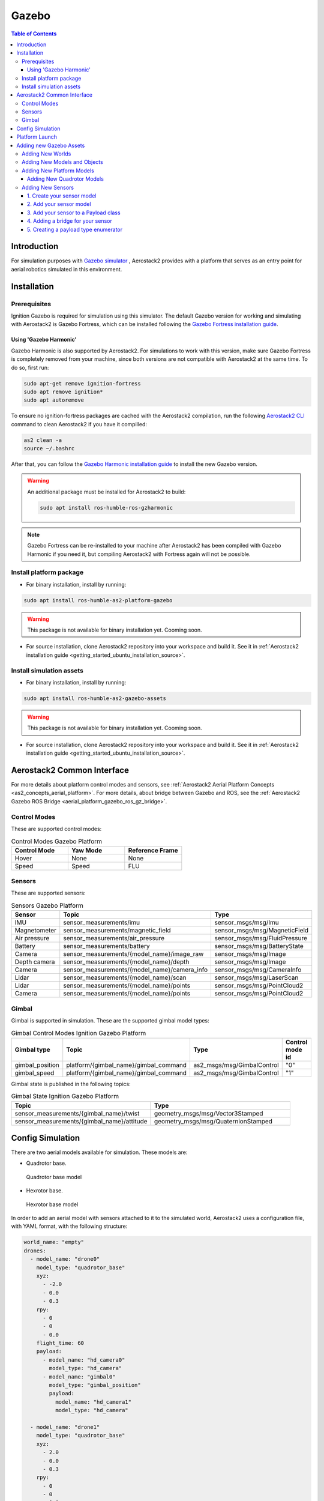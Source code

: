 .. _aerial_platform_gazebo:

======
Gazebo
======

.. contents:: Table of Contents
   :depth: 3
   :local:



.. _aerial_platform_gazebo_introduction:

------------
Introduction
------------

For simulation purposes with `Gazebo simulator <https://gazebosim.org/api/gazebo>`__ , Aerostack2 provides with a platform that serves as an entry point for aerial robotics simulated in this environment.



.. _aerial_platform_gazebo_installation:

------------
Installation
------------



.. _aerial_platform_gazebo_installation_prerequisites:

Prerequisites
=============

Ignition Gazebo is required for simulation using this simulator. The default Gazebo version for working
and simulating with Aerostack2 is Gazebo Fortress, which can be installed following the
`Gazebo Fortress installation guide <https://gazebosim.org/docs/fortress/install_ubuntu>`__.

Using 'Gazebo Harmonic'
-----------------------

Gazebo Harmonic is also supported by Aerostack2. For simulations to work with this version,
make sure Gazebo Fortress is completely removed from your machine, since both versions are not
compatible with Aerostack2 at the same time. To do so, first run:

.. code-block:: bash

  sudo apt-get remove ignition-fortress
  sudo apt remove ignition*
  sudo apt autoremove

To ensure no ignition-fortress packages are cached with the Aerostack2 compilation, run the following
`Aerostack2 CLI <https://aerostack2.github.io/_09_development/_cli/index.html#development-cli>`_ command to clean Aerostack2 if you have it compilled:

.. code-block:: bash

  as2 clean -a
  source ~/.bashrc

After that, you can follow the `Gazebo Harmonic installation guide <https://gazebosim.org/docs/harmonic/install_ubuntu>`__
to install the new Gazebo version. 

.. warning:: An additional package must be installed for Aerostack2 to build:

  .. code-block:: bash

    sudo apt install ros-humble-ros-gzharmonic

.. note:: Gazebo Fortress can be re-installed to your machine after Aerostack2 has been compiled with Gazebo Harmonic if you need it, but compiling Aerostack2 with Fortress again will not be possible.

.. _aerial_platform_gazebo_installation_package:

Install platform package
========================

* For binary installation, install by running:

.. code-block:: bash

   sudo apt install ros-humble-as2-platform-gazebo

.. warning:: This package is not available for binary installation yet. Cooming soon.

* For source installation, clone Aerostack2 repository into your workspace and build it. See it in :ref:`Aerostack2 installation guide <getting_started_ubuntu_installation_source>`.



.. _aerial_platform_gazebo_installation_assets:

Install simulation assets
=========================

* For binary installation, install by running:

.. code-block:: bash

   sudo apt install ros-humble-as2-gazebo-assets

.. warning:: This package is not available for binary installation yet. Cooming soon.

* For source installation, clone Aerostack2 repository into your workspace and build it. See it in :ref:`Aerostack2 installation guide <getting_started_ubuntu_installation_source>`.



.. _aerial_platform_gazebo_as2_common_interface:

---------------------------
Aerostack2 Common Interface
---------------------------

For more details about platform control modes and sensors, see :ref:`Aerostack2 Aerial Platform Concepts <as2_concepts_aerial_platform>`.
For more details, about bridge between Gazebo and ROS, see the :ref:`Aerostack2 Gazebo ROS Bridge <aerial_platform_gazebo_ros_gz_bridge>`.



.. _aerial_platform_gazebo_as2_common_interface_control_modes:

Control Modes
=============

These are supported control modes:

.. list-table:: Control Modes Gazebo Platform
   :widths: 50 50 50
   :header-rows: 1

   * - Control Mode
     - Yaw Mode
     - Reference Frame
   * - Hover
     - None
     - None
   * - Speed
     - Speed
     - FLU



.. _aerial_platform_gazebo_as2_common_interface_sensors:

Sensors
=======

These are supported sensors:
  
.. list-table:: Sensors Gazebo Platform
   :widths: 50 50 50
   :header-rows: 1

   * - Sensor
     - Topic
     - Type
   * - IMU
     - sensor_measurements/imu
     - sensor_msgs/msg/Imu
   * - Magnetometer
     - sensor_measurements/magnetic_field
     - sensor_msgs/msg/MagneticField
   * - Air pressure
     - sensor_measurements/air_pressure
     - sensor_msgs/msg/FluidPressure
   * - Battery
     - sensor_measurements/battery
     - sensor_msgs/msg/BatteryState
   * - Camera
     - sensor_measurements/{model_name}/image_raw
     - sensor_msgs/msg/Image
   * - Depth camera
     - sensor_measurements/{model_name}/depth
     - sensor_msgs/msg/Image
   * - Camera
     - sensor_measurements/{model_name}/camera_info
     - sensor_msgs/msg/CameraInfo
   * - Lidar
     - sensor_measurements/{model_name}/scan
     - sensor_msgs/msg/LaserScan
   * - Lidar
     - sensor_measurements/{model_name}/points
     - sensor_msgs/msg/PointCloud2
   * - Camera
     - sensor_measurements/{model_name}/points
     - sensor_msgs/msg/PointCloud2

Gimbal
======

Gimbal is supported in simulation. These are the supported gimbal model types:

.. list-table:: Gimbal Control Modes Ignition Gazebo Platform
   :widths: 50 50 50 50
   :header-rows: 1

   * - Gimbal type
     - Topic
     - Type
     - Control mode id
   * - gimbal_position
     - platform/{gimbal_name}/gimbal_command
     - as2_msgs/msg/GimbalControl
     - "0"
   * - gimbal_speed
     - platform/{gimbal_name}/gimbal_command
     - as2_msgs/msg/GimbalControl
     - "1"

Gimbal state is published in the following topics:

.. list-table:: Gimbal State Ignition Gazebo Platform
   :widths: 50 50
   :header-rows: 1

   * - Topic
     - Type
   * - sensor_measurements/{gimbal_name}/twist
     - geometry_msgs/msg/Vector3Stamped
   * - sensor_measurements/{gimbal_name}/attitude
     - geometry_msgs/msg/QuaternionStamped

.. _aerial_platform_gazebo_config_simulation:

-----------------
Config Simulation
-----------------

There are two aerial models available for simulation. These models are:

* Quadrotor base.
  
.. figure:: images/quadrotor.png
   :width: 400
   :scale: 50
   :class: with-shadow
   
   Quadrotor base model

* Hexrotor base.

.. figure:: images/hexrotor.png
   :width: 400
   :scale: 50
   :class: with-shadow
   
   Hexrotor base model

In order to add an aerial model with sensors attached to it to the simulated world, Aerostack2 uses a configuration file, with YAML format, with the following structure:

.. code-block:: yaml

  world_name: "empty"
  drones:
    - model_name: "drone0"
      model_type: "quadrotor_base"
      xyz:
        - -2.0
        - 0.0
        - 0.3
      rpy:
        - 0
        - 0
        - 0.0
      flight_time: 60
      payload:
        - model_name: "hd_camera0"
          model_type: "hd_camera"
        - model_name: "gimbal0"
          model_type: "gimbal_position"
          payload:
            model_name: "hd_camera1"
            model_type: "hd_camera"

    - model_name: "drone1"
      model_type: "quadrotor_base"
      xyz:
        - 2.0
        - 0.0
        - 0.3
      rpy:
        - 0
        - 0
        - 0.0
      flight_time: 60
      payload:
        - model_name: "gimbal1"
          model_type: "gimbal_speed"
          payload:
            model_name: "hd_camera1"
            model_type: "hd_camera"

    - model_name: "drone2"
      model_type: "quadrotor_base"
      xyz:
        - 0.0
        - 0.0
        - 0.3
      rpy:
        - 0
        - 0
        - 0.0
      flight_time: 60
      payload:
        - model_name: "hd_camera2"
          model_type: "hd_camera"

Where:

* ``world_name``: name of the defined world in sdf format.
* ``drones``: list of drones to be included in the world.
  
Each of the ``drones`` is defined by:

* ``model_type``: model of the drone defined in sdf format.
* ``model_name``: namespace
* ``xyz``: spawn position
* ``rpy``: spawn orientation 
* ``payload``: list of sensors/gimbal attached to the model

Each element of the ``payload`` is defined by:

* ``model_type``: name of the sensor/gimbal inside the simulation (this case ``gps`` and ``gimbal_speed``)
* ``model_name``: name of the sensor/gimbal defined in sdf format.

If a drone ``payload`` contains a gimbal, a gimbal should contain a payload which must containt a sensor.

New models, sensors and worlds are defined in the ``as2_gazebo_assets`` package. For more information on how to create new assets, go to the `Gazebo Fortress tutorial page <https://gazebosim.org/docs/fortress/tutorials>`_.



.. _aerial_platform_gazebo_platform_launch:

---------------
Platform Launch
---------------

Aerostack2 Gazebo platform provides a launch file, which parameters are:

.. list-table:: Gazebo Platform Parameters
   :widths: 50 50 50
   :header-rows: 1

   * - Parameter
     - Type
     - Description
   * - namespace
     - string
     - Namespace of the platform, also named as drone id. 
   * - simulation_config_file
     - string
     - Path to the simulation configuration file.
   * - control_modes_file
     - string
     - Optional. File path with the control modes configuration. Default the one in the package.
   * - platform_config_file
     - string
     - Optional. File path with additional platform parameters.
   * - log_level
     - string
     - Optional. Set Logging level. Default 'info'.  
   * - use_sim_time
     - bool
     - Optional. Syncronize simulation time with node time. Default false.


Example of launch command:

.. code-block:: bash

  ros2 launch as2_platform_gazebo platform_gazebo_launch.py namespace:=drone_sim_0 config_file:=world_json_path

For launch the simulation, run the following command:

.. code-block:: bash

  ros2 launch as2_gazebo_assets launch_simulation.py config_file:=world_json_path

------------------------
Adding new Gazebo Assets
------------------------

New worlds and models can be added and configured to work with Aerostack2 in Gazebo simulations.

Adding New Worlds
=================

The ``as2_gazebo_assets`` package has a ``worlds`` folder in which more ``.sdf`` models can be added to use as worlds in your YAML simulation configuration file. The ``world_name`` tag
in your configuration file must match the name of an existing world in this directory. An empty world would look like the following template

.. code-block:: xml

  <?xml version="1.0" ?>
  <sdf version="1.6">
    <world name="empty">
          <physics name="4ms" type="ignored">
            <max_step_size>0.004</max_step_size>
            <real_time_factor>1.0</real_time_factor>
          </physics>
          <plugin
              filename="ignition-gazebo-physics-system"
              name="ignition::gazebo::systems::Physics">
          </plugin>
          <plugin
              filename="ignition-gazebo-scene-broadcaster-system"
              name="ignition::gazebo::systems::SceneBroadcaster">
          </plugin>
          <plugin
              filename="ignition-gazebo-user-commands-system"
              name="ignition::gazebo::systems::UserCommands">
          </plugin>
          <plugin
              filename="ignition-gazebo-sensors-system"
              name="ignition::gazebo::systems::Sensors">
              <render_engine>ogre2</render_engine>
          </plugin>

          <light type="directional"
              name="sun">
              <cast_shadows>true</cast_shadows>
              <pose>0 0 10 0 0 0</pose>
              <diffuse>0.8 0.8 0.8 1</diffuse>
              <specular>0.2 0.2 0.2 1</specular>
              <attenuation>
                  <range>1000</range>
                  <constant>0.9</constant>
                  <linear>0.01</linear>
                  <quadratic>0.001</quadratic>
              </attenuation>
              <direction>-0.5 0.1 -0.9</direction>
          </light> 
    </world>
  </sdf>

Worlds can also be added from an external source. For Gazebo to find the world file when the simulation is launched, make sure you have your Gazebo sources environment variable
set to look for world files in your external folder. The content of this variable can be checked by running

.. code-block:: bash

  echo $GZ_SIM_RESOURCE_PATH

Add the path to your external ``worlds`` folder using

.. code-block:: bash

  export GZ_SIM_RESOURCE_PATH=$GZ_SIM_RESOURCE_PATH:<path/to/directory>/worlds

.. note:: If your are adding your worlds and models from a project which follows the project structure like this `project_gazebo <https://github.com/aerostack2/project_gazebo>`__. example, these environment variables can be set from your launch .bash file so that Gazebo can always find your models.

Adding New Models and Objects
=============================

Your new worlds can include any model that can be found by Gazebo in the ``models`` directory inside ``as2_gazebo_assets`` or in an external directory that has been added to the
same environment variable that was mentioned above

.. code-block:: bash

  export GZ_SIM_RESOURCE_PATH=$GZ_SIM_RESOURCE_PATH:<path/to/directory>/models

Although static models can be added directly to your world, models with a specific function that will operate with Aerostack2 would be better added to your world as an Object. Objects
are models that are added to your world by configuring them in your simulation configuration file. This models have to be added to a models directory where Gazebo can find them, just as
any other model. The models are then loaded into your world like in the next simulation configuration example:

.. code-block:: yaml

  world_name: "empty"
  drones:
    - model_type: "crazyflie"
      model_name: "crazyflie0"
      payload:
        - model_name: "hd_camera0"
          model_type: "hd_camera"
        - model_name: "gimbal0"
          model_type: "gimbal_speed"
          payload:
            model_name: "gb0_hd_camera"
            model_type: "hd_camera"
      xyz:
        - -1.0
        - 0.0
        - 3.0

  objects:
    - model_name: "ground_plane"
      model_type: "ground_plane"
    - model_name: "aruco_gate"
      model_type: "aruco_gate_1"
      object_bridges:
        - "pose"
      xyz:
        - 1.0
        - 0.0
        - 0.0
   
The ``model_type`` tag is, again, the name of an existing model to be loaded. By adding models as objects, it is possible to configure object bridges using the ``object_bridges`` tag.
In the example, a ``pose`` bridge is added to the aruco gate for it to publish its pose in a ROS 2 topic. For this to work, the systems::PosePublisher Gazebo plugin was added to the
``aruco_gate_1`` SDF model.

The next table shows the bridges that can be added to the ``object_bridges`` tag

.. list-table:: Available Object Bridges
   :widths: 50 50 50
   :header-rows: 1

   * - object_bridge
     - Type
     - Topic
   * - pose
     - geometry_msgs/msg/PoseStamped
     - /<model_name>/<model_name>/pose
   * - azimuth
     - std_msgs::msg::Float32
     - /<model_name>/gps/azimuth
   * - gps
     - sensor_msgs/msg/NavSatFix
     - /<model_name>/sensor_measurements/gps

The topics specified in the 'Topic' column provide information about your model in Gazebo that can be used by any ROS 2 node.

Adding New Platform Models
==========================

Adding new platform models so they can fly using Aerostack2 requires the creation of a Jinja template. Aerostack2 uses Jinja to templatize the Gazebo Platform models so that all the components,
links, joints and topics have the right names and the platform can be built properly.

Adding New Quadrotor Models
---------------------------

To add a new quadrotor model, like a BitCraze Crazyflie for instance, a file ``model-name.sdf.jinja`` must be added to your model folder, with the following content

``TODO?: REPLACE THIS WITH A LINK TO THE TEMPALTE``

.. code-block:: xml

  <?xml version="1.0"?>

  <sdf version='1.6'>
    <model name='{{ namespace }}'>
      <include merge="true">
          <uri>model://MODEL_NAME</uri>
      </include>

        <plugin
            filename="ignition-gazebo-pose-publisher-system"
            name="ignition::gazebo::systems::PosePublisher">
            <publish_link_pose>true</publish_link_pose>
            <publish_sensor_pose>true</publish_sensor_pose>
            <publish_collision_pose>false</publish_collision_pose>
            <publish_visual_pose>false</publish_visual_pose>
            <publish_nested_model_pose>true</publish_nested_model_pose>
            <publish_model_pose>false</publish_model_pose>
            <use_pose_vector_msg>true</use_pose_vector_msg>
            <static_publisher>true</static_publisher>
            <static_update_frequency>100</static_update_frequency>
        </plugin>
        <plugin
          filename="ignition-gazebo-multicopter-motor-model-system"
          name="gz::sim::systems::MulticopterMotorModel">
          <robotNamespace>model/{{ namespace }}</robotNamespace>
          <jointName>m1_joint</jointName>
          <linkName>m1</linkName>
          <turningDirection>ccw</turningDirection>
          <timeConstantUp>0.0125</timeConstantUp>
          <timeConstantDown>0.025</timeConstantDown>
          <maxRotVelocity>800.0</maxRotVelocity>
          <motorConstant>8.54858e-06</motorConstant>
          <momentConstant>0.016</momentConstant>
          <commandSubTopic>command/motor_speed</commandSubTopic>
          <motorNumber>0</motorNumber>
          <rotorDragCoefficient>8.06428e-05</rotorDragCoefficient>
          <rollingMomentCoefficient>1e-06</rollingMomentCoefficient>
          <motorSpeedPubTopic>motor_speed/0</motorSpeedPubTopic>
          <rotorVelocitySlowdownSim>10</rotorVelocitySlowdownSim>
          <motorType>velocity</motorType>
        </plugin>
        <plugin
          filename="ignition-gazebo-multicopter-motor-model-system"
          name="gz::sim::systems::MulticopterMotorModel">
          <robotNamespace>model/{{ namespace }}</robotNamespace>
          <jointName>m2_joint</jointName>
          <linkName>m2</linkName>
          <turningDirection>ccw</turningDirection>
          <timeConstantUp>0.0125</timeConstantUp>
          <timeConstantDown>0.025</timeConstantDown>
          <maxRotVelocity>800.0</maxRotVelocity>
          <motorConstant>8.54858e-06</motorConstant>
          <momentConstant>0.016</momentConstant>
          <commandSubTopic>command/motor_speed</commandSubTopic>
          <motorNumber>1</motorNumber>
          <rotorDragCoefficient>8.06428e-05</rotorDragCoefficient>
          <rollingMomentCoefficient>1e-06</rollingMomentCoefficient>
          <motorSpeedPubTopic>motor_speed/1</motorSpeedPubTopic>
          <rotorVelocitySlowdownSim>10</rotorVelocitySlowdownSim>
          <motorType>velocity</motorType>
        </plugin>
        <plugin
          filename="ignition-gazebo-multicopter-motor-model-system"
          name="gz::sim::systems::MulticopterMotorModel">
          <robotNamespace>model/{{ namespace }}</robotNamespace>
          <jointName>m3_joint</jointName>
          <linkName>m3</linkName>
          <turningDirection>cw</turningDirection>
          <timeConstantUp>0.0125</timeConstantUp>
          <timeConstantDown>0.025</timeConstantDown>
          <maxRotVelocity>800.0</maxRotVelocity>
          <motorConstant>8.54858e-06</motorConstant>
          <momentConstant>0.016</momentConstant>
          <commandSubTopic>command/motor_speed</commandSubTopic>
          <motorNumber>2</motorNumber>
          <rotorDragCoefficient>8.06428e-05</rotorDragCoefficient>
          <rollingMomentCoefficient>1e-06</rollingMomentCoefficient>
          <motorSpeedPubTopic>motor_speed/2</motorSpeedPubTopic>
          <rotorVelocitySlowdownSim>10</rotorVelocitySlowdownSim>
          <motorType>velocity</motorType>
        </plugin>
        <plugin
          filename="ignition-gazebo-multicopter-motor-model-system"
          name="gz::sim::systems::MulticopterMotorModel">
          <robotNamespace>model/{{ namespace }}</robotNamespace>
          <jointName>m4_joint</jointName>
          <linkName>m4</linkName>
          <turningDirection>cw</turningDirection>
          <timeConstantUp>0.0125</timeConstantUp>
          <timeConstantDown>0.025</timeConstantDown>
          <maxRotVelocity>800.0</maxRotVelocity>
          <motorConstant>8.54858e-06</motorConstant>
          <momentConstant>0.016</momentConstant>
          <commandSubTopic>command/motor_speed</commandSubTopic>
          <motorNumber>3</motorNumber>
          <rotorDragCoefficient>8.06428e-05</rotorDragCoefficient>
          <rollingMomentCoefficient>1e-06</rollingMomentCoefficient>
          <motorSpeedPubTopic>motor_speed/3</motorSpeedPubTopic>
          <rotorVelocitySlowdownSim>10</rotorVelocitySlowdownSim>
          <motorType>velocity</motorType>
        </plugin>

        <plugin
          filename="ignition-gazebo-multicopter-control-system"
          name="gz::sim::systems::MulticopterVelocityControl">
          <robotNamespace>model/{{ namespace }}</robotNamespace>
          <commandSubTopic>cmd_vel</commandSubTopic>
          <enableSubTopic>velocity_controller/enable</enableSubTopic>
          <comLinkName>base_link</comLinkName>
          <velocityGain>3.3 3.3 3.3</velocityGain>
          <attitudeGain>1.25 1.65 0.9</attitudeGain>
          <angularRateGain>0.2 0.25 0.09</angularRateGain>
          <maximumLinearAcceleration>2 2 2</maximumLinearAcceleration>
          <maximumLinearVelocity>5 5 5</maximumLinearVelocity>
          <maximumAngularVelocity>3 3 3</maximumAngularVelocity>
          <linearVelocityNoiseMean>0 0 0.05</linearVelocityNoiseMean>
          <linearVelocityNoiseStdDev>0.1105 0.1261 0.00947</linearVelocityNoiseStdDev>
          <angularVelocityNoiseMean>0 0 0</angularVelocityNoiseMean>
          <angularVelocityNoiseStdDev>0.004 0.004 0.004</angularVelocityNoiseStdDev>

          <rotorConfiguration>
            <rotor>
              <jointName>m1_joint</jointName>
              <forceConstant>8.54858e-06</forceConstant>
              <momentConstant>0.016</momentConstant>
              <direction>1</direction>
            </rotor>
            <rotor>
              <jointName>m2_joint</jointName>
              <forceConstant>8.54858e-06</forceConstant>
              <momentConstant>0.016</momentConstant>
              <direction>1</direction>
            </rotor>
            <rotor>
              <jointName>m3_joint</jointName>
              <forceConstant>8.54858e-06</forceConstant>
              <momentConstant>0.016</momentConstant>
              <direction>-1</direction>
            </rotor>
            <rotor>
              <jointName>m4_joint</jointName>
              <forceConstant>8.54858e-06</forceConstant>
              <momentConstant>0.016</momentConstant>
              <direction>-1</direction>
            </rotor>
          </rotorConfiguration>
        </plugin>

        {% for sensor in sensors -%}
          <!-- Payload {{ sensor.model }} -->
            {% if sensor.model == 'gimbal_position' -%}

                {# Gimbal position - include or basic render  #}
                {% include 'models/gimbal/position_gimbal.sdf.jinja' with context %}

            {% elif sensor.model == 'gimbal_speed' -%}

                {# Gimbal speed - include or basic render  #}
                {% include 'models/gimbal/speed_gimbal.sdf.jinja' with context %}

            {% elif sensor.model == 'hd_camera' and not sensor.gimbaled -%}

                {% include 'models/hd_camera/hd_camera.sdf.jinja' with context %}

            {% elif sensor.model == 'vga_camera' and not sensor.gimbaled -%}

                {% include 'models/vga_camera/vga_camera.sdf.jinja' with context %}

            {% elif sensor.model == 'semantic_camera' and not sensor.gimbaled -%}

                {% include 'models/semantic_camera/semantic_camera.sdf.jinja' with context %}

            {% elif sensor.model == 'rgbd_camera' and not sensor.gimbaled -%}

                {% include 'models/rgbd_camera/rgbd_camera.sdf.jinja' with context %}

            {% elif sensor.gimbaled -%}

            {% else -%}
                <include>
                    <name>{{ sensor.name }}</name>
                    <uri>model://{{ sensor.model }}</uri>
                    <pose
                        relative_to="base_link">
                        {{ sensor.pose }}
                    </pose>
                </include>
                <joint
                    name="{{ sensor.name }}_joint" type="fixed">
                    <parent>base_link</parent>
                    <child>{{ sensor.name }}</child>
                </joint>
            {% endif -%}
        {% endfor -%}

        <plugin
          filename="ignition-gazebo-odometry-publisher-system"
          name="ignition::gazebo::systems::OdometryPublisher">
          <dimensions>3</dimensions>
          <odom_publish_frequency>100</odom_publish_frequency>
        </plugin>

        <plugin
            filename="ignition-gazebo-air-pressure-system"
            name="ignition::gazebo::systems::AirPressure">
        </plugin>
        <plugin
            filename="ignition-gazebo-imu-system"
            name="ignition::gazebo::systems::Imu">
        </plugin>
        <plugin
            filename="ignition-gazebo-magnetometer-system"
            name="ignition::gazebo::systems::Magnetometer">
        </plugin>

    </model>
  </sdf>

For the quadrotor, this template assumes your model has 4 links, one for each rotor, with the names m1, m2, m3, m4. This four links are required to have one joint each. In the example,
they are named m1_joint, m2_joint, m3_joint and m4_joint. These names can be changed to match your links names. The '_joint' is, however, necessary (if m1 is changed for YOUR_LINK, then its joint would have to be YOUR_LINK_joint).
In addition to this, the base link of your quadrotor model must be 'base_link'.

With this template, your model can be renderized to match all the expected naming by Aerostack2 and is ready to fly using the Gazebo Simulator.

Adding New Sensors
==================

New sensors to get information from your platform can be added to the Aerostack2 Gazebo simulation.

.. note:: The steps to add a new sensor are almost identical (steps 1 and 2) for any sensor of one of the types already included in Aerostack2, which are 'Camera', 'Depth Camera' and 'Lidar'. All of these are included in the gz-sensors library and publish similar Gazebo topics. Adding a different type of sensor or a sensor that uses a custom Gazebo plugin would be more complicated.


1. Create your sensor model
---------------------------

For a sensor model to work with Gazebo, your ``model.sdf`` must include a Gazebo plugin that publishes some information. This can be either an existing plugin in the ``gz-sensor`` library or a custom plugin.
In the case of sensors of type 'Camera' or 'Depth Camera', a ``model.sdf.jinja`` template is required for your model and its Gazebo and ROS 2 topics to be properly built. Here is the template of a camera for Gazebo:

.. code-block:: xml

  {% if sensor.model == 'gimbal_speed' or sensor.model == 'gimbal_position' -%}

      <model name='{{ sensor.sensor_attached }}'>

  {% else -%}

      <model name='{{ sensor.name }}'>
      <pose
          relative_to="base_link">
          {{ sensor.pose }}
      </pose>

  {% endif -%}

      <link name="hd_camera">
          <inertial>
              <mass>0.005</mass>
              <inertia>
                  <ixx>8.33e-06</ixx>
                  <ixy>0</ixy>
                  <ixz>0</ixz>
                  <iyy>8.33e-06</iyy>
                  <iyz>0</iyz>
                  <izz>8.33e-06</izz>
              </inertia>
          </inertial>
          <sensor name="camera" type="camera">
              <always_on>1</always_on>
              <update_rate>20</update_rate>
              <camera name="camera">
                  <horizontal_fov>1.0472</horizontal_fov>
                  <lens>
                      <intrinsics>
                          <!-- fx = fy = width / ( 2 * tan (hfov / 2 ) ) -->
                          <fx>1108.5</fx>
                          <fy>1108.5</fy>
                          <!-- cx = ( width + 1 ) / 2 -->
                          <cx>640.5</cx>
                          <!-- cy = ( height + 1 ) / 2 -->
                          <cy>480.5</cy>
                          <s>0</s>
                      </intrinsics>
                  </lens>
                  <image>
                      <width>1280</width>
                      <height>960</height>
                      <format>R8G8B8</format>
                  </image>
                  <clip>
                      <near>0.01</near>
                      <far>300</far>
                  </clip>
                  <noise>
                      <type>gaussian</type>
                      <mean>0</mean>
                      <stddev>0.007</stddev>
                  </noise>

                  {% if sensor.model == 'gimbal_speed' or sensor.model == 'gimbal_position' -%}

                      <optical_frame_id>/{{ namespace }}/{{ sensor.name }}/_0/_1/_2/{{ sensor.sensor_attached }}/{{ sensor.sensor_attached_type }}/camera/optical_frame</optical_frame_id>

                  {% else -%}

                      <optical_frame_id>/{{ namespace }}/{{ sensor.name }}/{{ sensor.model }}/camera/optical_frame</optical_frame_id>

                  {% endif -%}
                  
                  </camera>
              </sensor>
          </link>
  +
      <frame name="mount_point"/>
  </model>

  {% if sensor.model != 'gimbal_speed' and sensor.model != 'gimbal_position' -%}

  <joint
      name="{{ sensor.name }}_joint" type="fixed">
      <parent>base_link</parent>
      <child>{{ sensor.name }}</child>
  </joint>

  {% endif -%}

Parameters can be adjusted to the intrinsics of your own camera.

2. Add your sensor model
------------------------

Just like any other model, the sensor models can be either added to the ``as2_gazebo_assets/models`` folder or to the ``models`` folder in your project.

3. Add your sensor to a Payload class
-------------------------------------

In Aerostack2, sensors are added to drone models as a mounted payload. Sensors of the same type are grouped into a sensor type enumerator that  includes all the valid sensor types that have been implemented. The sensor type enumerator also lists the needed bridges for the sensor Gazebo data topics.

.. code-block:: python

  class CameraTypeEnum(str, Enum):
    """Valid camera model types."""

    VGA_CAM = 'vga_camera'
    HD_CAM = 'hd_camera'
    SEMANTIC_CAM = 'semantic_camera'

    @staticmethod
    def nodes(
        drone_model_name: str,
        sensor_model_name: str,
        sensor_model_type: str,
        gimbal_name: str,
        gimbaled: bool
    ) -> List[Node]:
        """
        Return custom bridges (nodes) needed for camera model.

        :param world_name: gz world name
        :param model_name: gz drone model name
        :param payload: gz payload (sensor) model type
        :param sensor_name: gz payload (sensor) model name
        :param model_prefix: ros model prefix, defaults to ''
        :return: list with bridges
        """
        nodes = [gz_custom_bridges.static_tf_node(
            drone_model_name, sensor_model_name, sensor_model_type, gimbal_name, gimbaled)
        ]
        return nodes

    @staticmethod
    def bridges(
        world_name: str,
        drone_model_name: str,
        sensor_model_name: str,
        sensor_model_type: str,
        sensor_model_prefix: str = '',
    ) -> List[Bridge]:
        """
        Return bridges needed for camera model.

        :param world_name: gz world name
        :param model_name: gz drone model name
        :param payload: gz payload (sensor) model type
        :param sensor_name: gz payload (sensor) model name
        :param model_prefix: ros model prefix, defaults to ''
        :return: list with bridges
        """
        bridges = [
            gz_bridges.image(world_name, drone_model_name, sensor_model_name,
                             sensor_model_type, sensor_model_prefix),
            gz_bridges.camera_info(world_name, drone_model_name, sensor_model_name,
                                   sensor_model_type, sensor_model_prefix)
        ]
        return bridges

Here, the ``camera`` sensor from the ``gz-sensor`` library publishes two Gazebo topics: one for the image and one for the camera info. Thus, two ``gz_bridges`` are created.

For Aerostack2 to load your sensor model and create the corresponding bridges, the name of your model must be added as a 'Valid camera model type' at the beginning of the class definition.

.. code-block:: python

  class CameraTypeEnum(str, Enum):
    """Valid camera model types."""

    VGA_CAM = 'vga_camera'
    HD_CAM = 'hd_camera'
    SEMANTIC_CAM = 'semantic_camera'
    YOUR_CAMERA = 'your_camera_model'

.. note:: If your are creating a new sensor of an already existing type, this is all you have to do to have your sensor working with Aerostack2. If your sensor is of a different type or is a custom one, continue with the following steps.

4. Adding a bridge for your sensor
----------------------------------

To use your sensor data in ROS 2 nodes, you need Gazebo-ROS 2 bridge. Aerostack2 includes a series of bridges for the already supported sensor types. If your sensor is of a different type, a new bridge is required.
The available bridges can be found in ``as2_simulation_assets/as2_gazebo_assets/src/as2_gazebo_assets_bridges``. There is a bridge for each of the Gazebo topics used by the implemented sensor types from the gz-sensor library.
This is the structure of a bridge in Aerostack2

.. code-block:: python

  def image(world_name, drone_model_name, sensor_model_name,
          sensor_model_type, sensor_model_prefix=''):
    """Image bridge."""
    sensor_prefix = prefix(world_name, drone_model_name, sensor_model_name, sensor_model_type)
    return Bridge(
        gz_topic=f'{sensor_prefix}/camera/image',
        ros_topic=f'sensor_measurements/{sensor_model_prefix}/image_raw',
        gz_type='ignition.msgs.Image',
        ros_type='sensor_msgs/msg/Image',
        direction=BridgeDirection.GZ_TO_ROS,
    )

This bridge consists in a node that subscribe to the specified gazebo topic, reformats the message into the ROS 2 message type, and publishes the information again. To know what ROS 2 type you need to connect your Gazebo message to, check
the `Gazebo Transport bridges list <https://github.com/gazebosim/ros_gz/tree/ros2/ros_gz_bridge>`_. Make sure you modify the ``gz_topic`` to match the one to which your Gazebo sensor is publishing to, which should be defined in your custom plugin. 

You may not need the available world, drone and sensor names and types. Just remember they are available for you to construct the topics names, and that they are the names defined in the ``world.yaml`` file in which you setup the simulation configuration.

5. Creating a payload type enumerator
-------------------------------------

With your new bridge created, you can finally create the Payload 'TypeEnum' for your new sensor type. Following the structure presented in step 3

.. code-block:: python

  class YourTypeEnum(str, Enum):
    """Valid model types."""

    YOUR_SENSOR = 'your_sensor_model'

    @staticmethod
    def nodes(
        drone_model_name: str,
        sensor_model_name: str,
        sensor_model_type: str,
        gimbal_name: str,
        gimbaled: bool
    ) -> List[Node]:
        """
        Return custom bridges (nodes) needed for your model, only if needed.

        :param world_name: gz world name
        :param model_name: gz drone model name
        :param payload: gz payload (sensor) model type
        :param sensor_name: gz payload (sensor) model name
        :param model_prefix: ros model prefix, defaults to ''
        :return: list with bridges
        """
        nodes = [gz_custom_bridges.static_tf_node(
            drone_model_name, sensor_model_name, sensor_model_type, gimbal_name, gimbaled)
        ]
        return nodes

    @staticmethod
    def bridges(
        world_name: str,
        drone_model_name: str,
        sensor_model_name: str,
        sensor_model_type: str,
        sensor_model_prefix: str = '',
    ) -> List[Bridge]:
        """
        Return bridges needed for your model.

        :param world_name: gz world name
        :param model_name: gz drone model name
        :param payload: gz payload (sensor) model type
        :param sensor_name: gz payload (sensor) model name
        :param model_prefix: ros model prefix, defaults to ''
        :return: list with bridges
        """
        bridges = [
            gz_bridges.your_bridge(world_name, drone_model_name, sensor_model_name,
                             sensor_model_type, sensor_model_prefix),

        ]
        return bridges

With your sensor added as a valid type and the bridge (or bridges) created, your sensor is ready to work with the Aerostack2 Gazebo simulation.